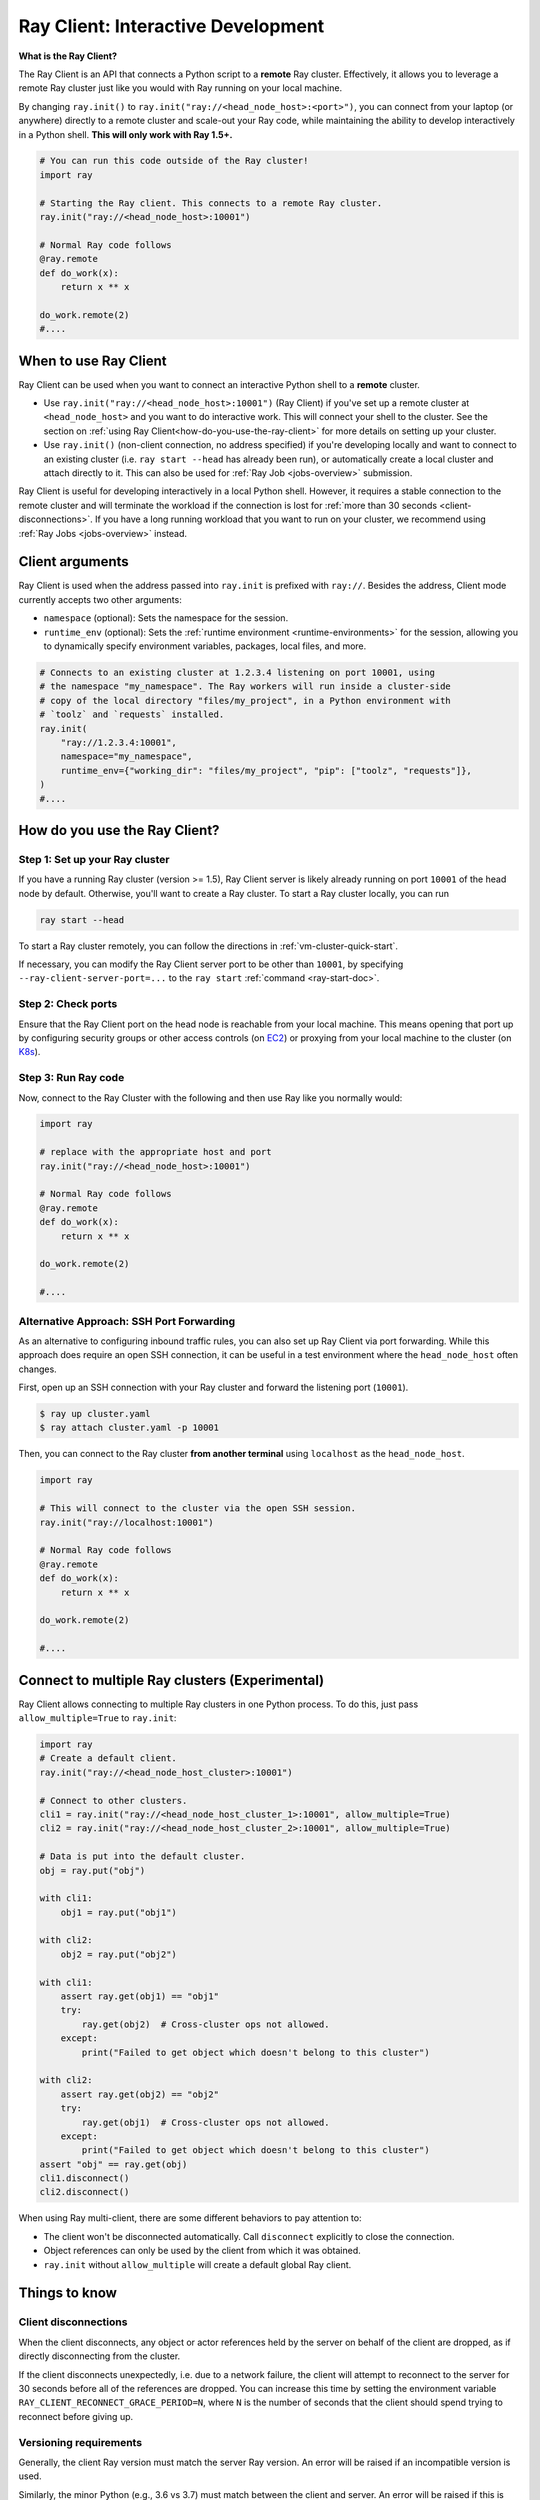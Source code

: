 .. _ray-client-ref:

Ray Client: Interactive Development
===================================

**What is the Ray Client?**

The Ray Client is an API that connects a Python script to a **remote** Ray cluster. Effectively, it allows you to leverage a remote Ray cluster just like you would with Ray running on your local machine.

By changing ``ray.init()`` to ``ray.init("ray://<head_node_host>:<port>")``, you can connect from your laptop (or anywhere) directly to a remote cluster and scale-out your Ray code, while maintaining the ability to develop interactively in a Python shell. **This will only work with Ray 1.5+.**


.. code-block:: python

   # You can run this code outside of the Ray cluster!
   import ray

   # Starting the Ray client. This connects to a remote Ray cluster.
   ray.init("ray://<head_node_host>:10001")

   # Normal Ray code follows
   @ray.remote
   def do_work(x):
       return x ** x

   do_work.remote(2)
   #....

When to use Ray Client
----------------------

Ray Client can be used when you want to connect an interactive Python shell to a **remote** cluster.

* Use ``ray.init("ray://<head_node_host>:10001")`` (Ray Client) if you've set up a remote cluster at ``<head_node_host>`` and you want to do interactive work. This will connect your shell to the cluster. See the section on :ref:`using Ray Client<how-do-you-use-the-ray-client>` for more details on setting up your cluster.
* Use ``ray.init()`` (non-client connection, no address specified) if you're developing locally and want to connect to an existing cluster (i.e. ``ray start --head`` has already been run), or automatically create a local cluster and attach directly to it. This can also be used for :ref:`Ray Job <jobs-overview>` submission.

Ray Client is useful for developing interactively in a local Python shell. However, it requires a stable connection to the remote cluster and will terminate the workload if the connection is lost for :ref:`more than 30 seconds <client-disconnections>`. If you have a long running workload that you want to run on your cluster, we recommend using :ref:`Ray Jobs <jobs-overview>` instead.

Client arguments
----------------

Ray Client is used when the address passed into ``ray.init`` is prefixed with ``ray://``. Besides the address, Client mode currently accepts two other arguments:

- ``namespace`` (optional): Sets the namespace for the session.
- ``runtime_env`` (optional): Sets the :ref:`runtime environment <runtime-environments>` for the session, allowing you to dynamically specify environment variables, packages, local files, and more.

.. code-block:: python

   # Connects to an existing cluster at 1.2.3.4 listening on port 10001, using
   # the namespace "my_namespace". The Ray workers will run inside a cluster-side
   # copy of the local directory "files/my_project", in a Python environment with
   # `toolz` and `requests` installed.
   ray.init(
       "ray://1.2.3.4:10001",
       namespace="my_namespace",
       runtime_env={"working_dir": "files/my_project", "pip": ["toolz", "requests"]},
   )
   #....

.. _how-do-you-use-the-ray-client:

How do you use the Ray Client?
------------------------------

Step 1: Set up your Ray cluster
~~~~~~~~~~~~~~~~~~~~~~~~~~~~~~~

If you have a running Ray cluster (version >= 1.5), Ray Client server is likely already running on port ``10001`` of the head node by default. Otherwise, you'll want to create a Ray cluster. To start a Ray cluster locally, you can run

.. code-block:: bash

   ray start --head

To start a Ray cluster remotely, you can follow the directions in :ref:`vm-cluster-quick-start`.

If necessary, you can modify the Ray Client server port to be other than ``10001``, by specifying ``--ray-client-server-port=...`` to the ``ray start`` :ref:`command <ray-start-doc>`.

Step 2: Check ports
~~~~~~~~~~~~~~~~~~~

Ensure that the Ray Client port on the head node is reachable from your local machine.
This means opening that port up by configuring security groups or other access controls (on  `EC2 <https://docs.aws.amazon.com/AWSEC2/latest/UserGuide/authorizing-access-to-an-instance.html>`_)
or proxying from your local machine to the cluster (on `K8s <https://kubernetes.io/docs/tasks/access-application-cluster/port-forward-access-application-cluster/#forward-a-local-port-to-a-port-on-the-pod>`_).

.. tab-set::

    .. tab-item:: AWS

        With the Ray cluster launcher, you can configure the security group
        to allow inbound access by defining :ref:`cluster-configuration-security-group`
        in your `cluster.yaml`.

        .. code-block:: yaml

            # An unique identifier for the head node and workers of this cluster.
            cluster_name: minimal_security_group

            # Cloud-provider specific configuration.
            provider:
                type: aws
                region: us-west-2
                security_group:
                    GroupName: ray_client_security_group
                    IpPermissions:
                          - FromPort: 10001
                            ToPort: 10001
                            IpProtocol: TCP
                            IpRanges:
                                # This will enable inbound access from ALL IPv4 addresses.
                                - CidrIp: 0.0.0.0/0

Step 3: Run Ray code
~~~~~~~~~~~~~~~~~~~~

Now, connect to the Ray Cluster with the following and then use Ray like you normally would:

..
.. code-block:: python

   import ray

   # replace with the appropriate host and port
   ray.init("ray://<head_node_host>:10001")

   # Normal Ray code follows
   @ray.remote
   def do_work(x):
       return x ** x

   do_work.remote(2)

   #....

Alternative Approach: SSH Port Forwarding
~~~~~~~~~~~~~~~~~~~~~~~~~~~~~~~~~~~~~~~~~

As an alternative to configuring inbound traffic rules, you can also set up
Ray Client via port forwarding. While this approach does require an open SSH
connection, it can be useful in a test environment where the
``head_node_host`` often changes.

First, open up an SSH connection with your Ray cluster and forward the
listening port (``10001``).

.. code-block:: bash

  $ ray up cluster.yaml
  $ ray attach cluster.yaml -p 10001

Then, you can connect to the Ray cluster **from another terminal** using  ``localhost`` as the
``head_node_host``.

.. code-block:: python

   import ray

   # This will connect to the cluster via the open SSH session.
   ray.init("ray://localhost:10001")

   # Normal Ray code follows
   @ray.remote
   def do_work(x):
       return x ** x

   do_work.remote(2)

   #....

Connect to multiple Ray clusters (Experimental)
-----------------------------------------------

Ray Client allows connecting to multiple Ray clusters in one Python process. To do this, just pass ``allow_multiple=True`` to ``ray.init``:

.. code-block:: python

    import ray
    # Create a default client.
    ray.init("ray://<head_node_host_cluster>:10001")

    # Connect to other clusters.
    cli1 = ray.init("ray://<head_node_host_cluster_1>:10001", allow_multiple=True)
    cli2 = ray.init("ray://<head_node_host_cluster_2>:10001", allow_multiple=True)

    # Data is put into the default cluster.
    obj = ray.put("obj")

    with cli1:
        obj1 = ray.put("obj1")

    with cli2:
        obj2 = ray.put("obj2")

    with cli1:
        assert ray.get(obj1) == "obj1"
        try:
            ray.get(obj2)  # Cross-cluster ops not allowed.
        except:
            print("Failed to get object which doesn't belong to this cluster")

    with cli2:
        assert ray.get(obj2) == "obj2"
        try:
            ray.get(obj1)  # Cross-cluster ops not allowed.
        except:
            print("Failed to get object which doesn't belong to this cluster")
    assert "obj" == ray.get(obj)
    cli1.disconnect()
    cli2.disconnect()


When using Ray multi-client, there are some different behaviors to pay attention to:

* The client won't be disconnected automatically. Call ``disconnect`` explicitly to close the connection.
* Object references can only be used by the client from which it was obtained.
* ``ray.init`` without ``allow_multiple`` will create a default global Ray client.

Things to know
--------------

.. _client-disconnections:

Client disconnections
~~~~~~~~~~~~~~~~~~~~~

When the client disconnects, any object or actor references held by the server on behalf of the client are dropped, as if directly disconnecting from the cluster.

If the client disconnects unexpectedly, i.e. due to a network failure, the client will attempt to reconnect to the server for 30 seconds before all of the references are dropped. You can increase this time by setting the environment variable ``RAY_CLIENT_RECONNECT_GRACE_PERIOD=N``, where ``N`` is the number of seconds that the client should spend trying to reconnect before giving up.


Versioning requirements
~~~~~~~~~~~~~~~~~~~~~~~

Generally, the client Ray version must match the server Ray version. An error will be raised if an incompatible version is used.

Similarly, the minor Python (e.g., 3.6 vs 3.7) must match between the client and server. An error will be raised if this is not the case.

Starting a connection on older Ray versions
~~~~~~~~~~~~~~~~~~~~~~~~~~~~~~~~~~~~~~~~~~~

If you encounter ``socket.gaierror: [Errno -2] Name or service not known`` when using ``ray.init("ray://...")`` then you may be on a version of Ray prior to 1.5 that does not support starting client connections through ``ray.init``.

Connection through the Ingress
~~~~~~~~~~~~~~~~~~~~~~~~~~~~~~~~~~~~~~~~~~~

If you encounter the following error message when connecting to the ``Ray Cluster`` using an ``Ingress``,  it may be caused by the Ingress's configuration.

..
.. code-block:: python

   grpc._channel._MultiThreadedRendezvous: <_MultiThreadedRendezvous of RPC that terminated with:
       status = StatusCode.INVALID_ARGUMENT
       details = ""
       debug_error_string = "{"created":"@1628668820.164591000","description":"Error received from peer ipv4:10.233.120.107:443","file":"src/core/lib/surface/call.cc","file_line":1062,"grpc_message":"","grpc_status":3}"
   >
   Got Error from logger channel -- shutting down: <_MultiThreadedRendezvous of RPC that terminated with:
       status = StatusCode.INVALID_ARGUMENT
       details = ""
       debug_error_string = "{"created":"@1628668820.164713000","description":"Error received from peer ipv4:10.233.120.107:443","file":"src/core/lib/surface/call.cc","file_line":1062,"grpc_message":"","grpc_status":3}"
   >


If you are using the ``nginx-ingress-controller``, you may be able to resolve the issue by adding the following Ingress configuration.


.. code-block:: yaml

   metadata:
     annotations:
        nginx.ingress.kubernetes.io/server-snippet: |
          underscores_in_headers on;
          ignore_invalid_headers on;

Ray client logs
~~~~~~~~~~~~~~~

Ray client logs can be found at ``/tmp/ray/session_latest/logs`` on the head node.

Uploads
~~~~~~~

If a ``working_dir`` is specified in the runtime env, when running ``ray.init()`` the Ray client will upload the ``working_dir`` on the laptop to ``/tmp/ray/session_latest/runtime_resources/_ray_pkg_<hash of directory contents>``.

Ray workers are started in the ``/tmp/ray/session_latest/runtime_resources/_ray_pkg_<hash of directory contents>`` directory on the cluster. This means that relative paths in the remote tasks and actors in the code will work on the laptop and on the cluster without any code changes. For example, if the ``working_dir`` on the laptop contains ``data.txt`` and ``run.py``, inside the remote task definitions in ``run.py`` one can just use the relative path ``"data.txt"``. Then ``python run.py`` will work on my laptop, and also on the cluster. As a side note, since relative paths can be used in the code, the absolute path is only useful for debugging purposes.
